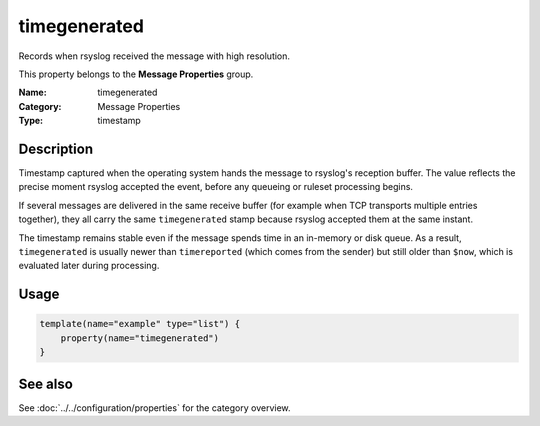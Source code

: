 .. _prop-message-timegenerated:
.. _properties.message.timegenerated:

timegenerated
=============

.. index::
   single: properties; timegenerated
   single: timegenerated

.. summary-start

Records when rsyslog received the message with high resolution.

.. summary-end

This property belongs to the **Message Properties** group.

:Name: timegenerated
:Category: Message Properties
:Type: timestamp

Description
-----------
Timestamp captured when the operating system hands the message to rsyslog's
reception buffer. The value reflects the precise moment rsyslog accepted the
event, before any queueing or ruleset processing begins.

If several messages are delivered in the same receive buffer (for example when
TCP transports multiple entries together), they all carry the same
``timegenerated`` stamp because rsyslog accepted them at the same instant.

The timestamp remains stable even if the message spends time in an in-memory or
disk queue. As a result, ``timegenerated`` is usually newer than
``timereported`` (which comes from the sender) but still older than ``$now``,
which is evaluated later during processing.

Usage
-----
.. _properties.message.timegenerated-usage:

.. code-block:: rsyslog

   template(name="example" type="list") {
       property(name="timegenerated")
   }

See also
--------
See :doc:`../../configuration/properties` for the category overview.
